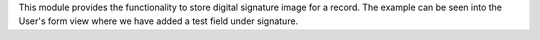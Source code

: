 This module provides the functionality to store digital signature image for a record.
The example can be seen into the User's form view where we have added a test field under signature.